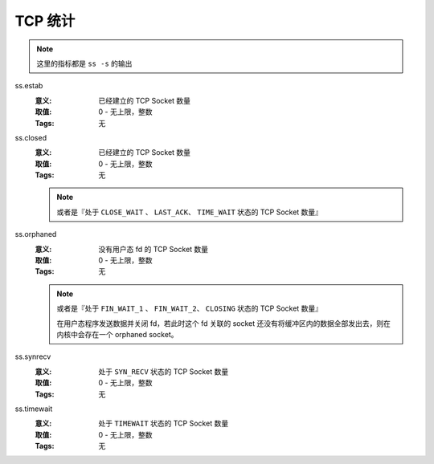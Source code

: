 .. _builtin-ss:

TCP 统计
========

.. note::
   这里的指标都是 ``ss -s`` 的输出

ss.estab
   :意义: 已经建立的 TCP Socket 数量
   :取值: 0 - 无上限，整数
   :Tags: 无

ss.closed
   :意义: 已经建立的 TCP Socket 数量
   :取值: 0 - 无上限，整数
   :Tags: 无

   .. note::
      或者是『处于 ``CLOSE_WAIT`` 、 ``LAST_ACK``、 ``TIME_WAIT`` 状态的 TCP Socket 数量』

ss.orphaned
   :意义: 没有用户态 fd 的 TCP Socket 数量
   :取值: 0 - 无上限，整数
   :Tags: 无

   .. note::
      或者是『处于 ``FIN_WAIT_1`` 、 ``FIN_WAIT_2``、 ``CLOSING`` 状态的 TCP Socket 数量』

      在用户态程序发送数据并关闭 fd，若此时这个 fd 关联的 socket
      还没有将缓冲区内的数据全部发出去，则在内核中会存在一个 orphaned socket。

ss.synrecv
   :意义: 处于 ``SYN_RECV`` 状态的 TCP Socket 数量
   :取值: 0 - 无上限，整数
   :Tags: 无

ss.timewait
   :意义: 处于 ``TIMEWAIT`` 状态的 TCP Socket 数量
   :取值: 0 - 无上限，整数
   :Tags: 无
